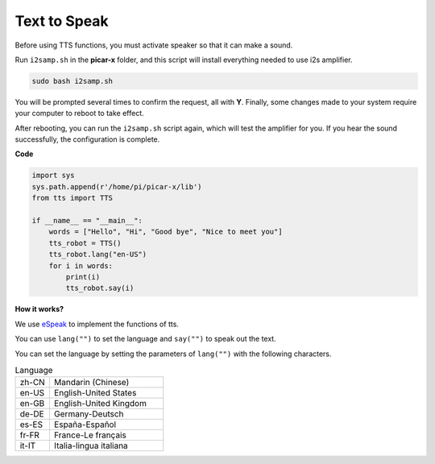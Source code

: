 Text to Speak
===========================

Before using TTS functions, you must activate speaker so that it can make a sound.

Run ``i2samp.sh`` in the **picar-x** folder, and this script will install everything needed to use i2s amplifier.

.. code-block::

    sudo bash i2samp.sh 

.. image:: img/tt_bash.png

You will be prompted several times to confirm the request, all with **Y**. Finally, some changes made to your system require your computer to reboot to take effect.

After rebooting, you can run the ``i2samp.sh`` script again, which will test the amplifier for you. If you hear the sound successfully, the configuration is complete. 

**Code**

.. code-block:: python

    import sys
    sys.path.append(r'/home/pi/picar-x/lib')
    from tts import TTS

    if __name__ == "__main__":
        words = ["Hello", "Hi", "Good bye", "Nice to meet you"]
        tts_robot = TTS()
        tts_robot.lang("en-US")
        for i in words:
            print(i)
            tts_robot.say(i)


**How it works?** 

We use `eSpeak <http://espeak.sourceforge.net/>`_ to implement the functions of tts.

You can use ``lang("")`` to set the language and ``say("")`` to speak out the text.

You can set the language by setting the parameters of ``lang("")`` with the following characters.

.. list-table:: Language
    :widths: 15 50

    *   - zh-CN 
        - Mandarin (Chinese)
    *   - en-US 
        - English-United States
    *   - en-GB     
        - English-United Kingdom
    *   - de-DE     
        - Germany-Deutsch
    *   - es-ES     
        - España-Español
    *   - fr-FR  
        - France-Le français
    *   - it-IT  
        - Italia-lingua italiana